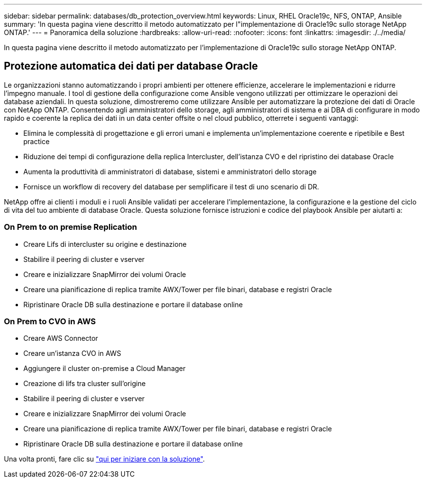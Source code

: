 ---
sidebar: sidebar 
permalink: databases/db_protection_overview.html 
keywords: Linux, RHEL Oracle19c, NFS, ONTAP, Ansible 
summary: 'In questa pagina viene descritto il metodo automatizzato per l"implementazione di Oracle19c sullo storage NetApp ONTAP.' 
---
= Panoramica della soluzione
:hardbreaks:
:allow-uri-read: 
:nofooter: 
:icons: font
:linkattrs: 
:imagesdir: ./../media/


[role="lead"]
In questa pagina viene descritto il metodo automatizzato per l'implementazione di Oracle19c sullo storage NetApp ONTAP.



== Protezione automatica dei dati per database Oracle

Le organizzazioni stanno automatizzando i propri ambienti per ottenere efficienze, accelerare le implementazioni e ridurre l'impegno manuale. I tool di gestione della configurazione come Ansible vengono utilizzati per ottimizzare le operazioni dei database aziendali. In questa soluzione, dimostreremo come utilizzare Ansible per automatizzare la protezione dei dati di Oracle con NetApp ONTAP. Consentendo agli amministratori dello storage, agli amministratori di sistema e ai DBA di configurare in modo rapido e coerente la replica dei dati in un data center offsite o nel cloud pubblico, otterrete i seguenti vantaggi:

* Elimina le complessità di progettazione e gli errori umani e implementa un'implementazione coerente e ripetibile e Best practice
* Riduzione dei tempi di configurazione della replica Intercluster, dell'istanza CVO e del ripristino dei database Oracle
* Aumenta la produttività di amministratori di database, sistemi e amministratori dello storage
* Fornisce un workflow di recovery del database per semplificare il test di uno scenario di DR.


NetApp offre ai clienti i moduli e i ruoli Ansible validati per accelerare l'implementazione, la configurazione e la gestione del ciclo di vita del tuo ambiente di database Oracle. Questa soluzione fornisce istruzioni e codice del playbook Ansible per aiutarti a:



=== On Prem to on premise Replication

* Creare Lifs di intercluster su origine e destinazione
* Stabilire il peering di cluster e vserver
* Creare e inizializzare SnapMirror dei volumi Oracle
* Creare una pianificazione di replica tramite AWX/Tower per file binari, database e registri Oracle
* Ripristinare Oracle DB sulla destinazione e portare il database online




=== On Prem to CVO in AWS

* Creare AWS Connector
* Creare un'istanza CVO in AWS
* Aggiungere il cluster on-premise a Cloud Manager
* Creazione di lifs tra cluster sull'origine
* Stabilire il peering di cluster e vserver
* Creare e inizializzare SnapMirror dei volumi Oracle
* Creare una pianificazione di replica tramite AWX/Tower per file binari, database e registri Oracle
* Ripristinare Oracle DB sulla destinazione e portare il database online


Una volta pronti, fare clic su link:db_protection_getting_started.html["qui per iniziare con la soluzione"].
